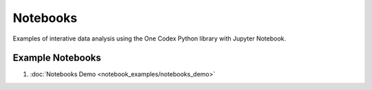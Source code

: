 Notebooks
---------

Examples of interative data analysis using the One Codex Python library with
Jupyter Notebook.

Example Notebooks
^^^^^^^^^^^^^^^^^

1. :doc:`Notebooks Demo <notebook_examples/notebooks_demo>`
